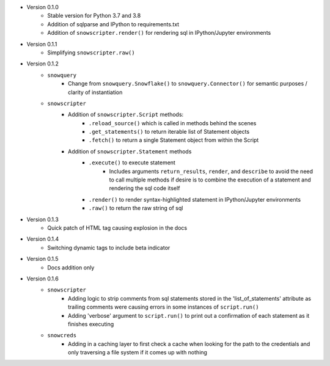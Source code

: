 
* Version 0.1.0
    - Stable version for Python 3.7 and 3.8
    - Addition of sqlparse and IPython to requirements.txt
    - Addition of ``snowscripter.render()`` for rendering sql in IPython/Jupyter environments
* Version 0.1.1
    - Simplifying ``snowscripter.raw()``
* Version 0.1.2
    - ``snowquery``
        - Change from ``snowquery.Snowflake()`` to ``snowquery.Connector()`` for semantic purposes / clarity of instantiation
    - ``snowscripter``
        - Addition of ``snowscripter.Script`` methods:
            - ``.reload_source()`` which is called in methods behind the scenes
            - ``.get_statements()`` to return iterable list of Statement objects
            - ``.fetch()`` to return a single Statement object from within the Script
        - Addition of ``snowscripter.Statement`` methods
            - ``.execute()`` to execute statement
                - Includes arguments ``return_results``, ``render``, and ``describe`` to avoid the need to call multiple methods if desire
                  is to combine the execution of a statement and rendering the sql code itself
            - ``.render()`` to render syntax-highlighted statement in IPython/Jupyter environments
            - ``.raw()`` to return the raw string of sql
* Version 0.1.3
    - Quick patch of HTML tag causing explosion in the docs
* Version 0.1.4
    - Switching dynamic tags to include beta indicator
* Version 0.1.5
    - Docs addition only
* Version 0.1.6
    - ``snowscripter``
        - Adding logic to strip comments from sql statements stored in the 'list_of_statements' attribute
          as trailing comments were causing errors in some instances of ``script.run()``
        - Adding 'verbose' argument to ``script.run()`` to print out a confirmation of each statement as it
          finishes executing
    - ``snowcreds``
        - Adding in a caching layer to first check a cache when looking for the path to
          the credentials and only traversing a file system if it comes up with nothing
